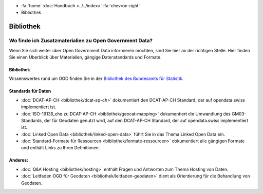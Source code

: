 .. container:: custom-breadcrumbs

   - :fa:`home` :doc:`Handbuch <../../index>` :fa:`chevron-right`
   - Bibliothek

**********
Bibliothek
**********

Wo finde ich Zusatzmaterialien zu Open Government Data?
=======================================================

.. container:: Intro

    Wenn Sie sich weiter über Open Government Data informieren möchten, sind Sie hier
    an der richtigen Stelle. Hier finden Sie einen Überblick über Materialien,
    gängige Datenstandards und Formate.

Bibliothek
----------

Wissenswertes rund um OGD finden Sie in der
`Bibliothek des Bundesamts für Statistik <https://www.bfs.admin.ch/bfs/de/home/dienstleistungen/ogd/dokumentation.html>`__.

Standards für Daten
-------------------

- :doc:`DCAT-AP-CH <bibliothek/dcat-ap-ch>` dokumentiert den DCAT-AP-CH Standard, der auf opendata.swiss implementiert ist.
- :doc:`ISO-19139_che zu DCAT-AP-CH <bibliothek/geocat-mapping>` dokumentiert die Umwandlung des GM03-Standards, der für Geodaten genutzt wird, auf den DCAT-AP-CH Standard, der auf opendata.swiss implementiert ist.
- :doc:`Linked Open Data <bibliothek/linked-open-data>` führt Sie in das Thema Linked Open Data ein.
- :doc:`Standard-Formate für Ressourcen <bibliothek/formate-ressourcen>` dokumentiert alle gängigen Formate und enthält Links zu Ihren Definitionen.

Anderes:
--------

- :doc:`Q&A Hosting <bibliothek/hosting>` enthält Fragen und Antworten zum Thema Hosting von Daten.
- :doc:`Leitfaden OGD für Geodaten <bibliothek/leitfaden-geodaten>` dient als Orientierung für die Behandlung von Geodaten.
